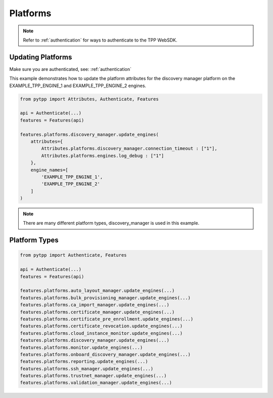 .. _platforms:

Platforms
=========

.. note::
    Refer to :ref:`authentication` for ways to authenticate to the TPP WebSDK.


Updating Platforms
------------------
Make sure you are authenticated, see: :ref:`authentication`

This example demonstrates how to update the platform attributes for the discovery manager platform on the EXAMPLE_TPP_ENGINE_1 and EXAMPLE_TPP_ENGINE_2 engines.

.. code-block:: python

    from pytpp import Attributes, Authenticate, Features

    api = Authenticate(...)
    features = Features(api)

    features.platforms.discovery_manager.update_engines(
        attributes={
            Attributes.platforms.discovery_manager.connection_timeout : ["1"],
            Attributes.platforms.engines.log_debug : ["1"]
        },
        engine_names=[
            'EXAMPLE_TPP_ENGINE_1',
            'EXAMPLE_TPP_ENGINE_2'
        ]
    )

.. note::
    There are many different platform types, discovery_manager is used in this example.

Platform Types
--------------

.. code-block:: python

    from pytpp import Authenticate, Features

    api = Authenticate(...)
    features = Features(api)

    features.platforms.auto_layout_manager.update_engines(...)
    features.platforms.bulk_provisioning_manager.update_engines(...)
    features.platforms.ca_import_manager.update_engines(...)
    features.platforms.certificate_manager.update_engines(...)
    features.platforms.certificate_pre_enrollment.update_engines(...)
    features.platforms.certificate_revocation.update_engines(...)
    features.platforms.cloud_instance_monitor.update_engines(...)
    features.platforms.discovery_manager.update_engines(...)
    features.platforms.monitor.update_engines(...)
    features.platforms.onboard_discovery_manager.update_engines(...)
    features.platforms.reporting.update_engines(...)
    features.platforms.ssh_manager.update_engines(...)
    features.platforms.trustnet_manager.update_engines(...)
    features.platforms.validation_manager.update_engines(...)
